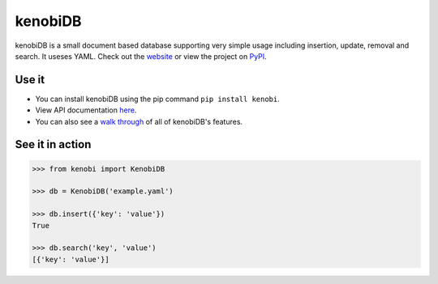kenobiDB
========
kenobiDB is a small document based database supporting very simple usage
including insertion, update, removal and search. It useses YAML. Check out
the `website <http://patx.github.io/kenobi/>`_ or view the project on
`PyPI <https://pypi.org/project/kenobi/>`_.

Use it
------
- You can install kenobiDB using the pip command ``pip install kenobi``. 
- View API documentation `here <https://patx.github.io/kenobi/api.html>`_. 
- You can also see a `walk through <https://patx.github.io/kenobi/walk.html>`_ of all of kenobiDB's features.

See it in action
----------------
.. code-block:: python

    >>> from kenobi import KenobiDB
    
    >>> db = KenobiDB('example.yaml')
    
    >>> db.insert({'key': 'value'})
    True
    
    >>> db.search('key', 'value')
    [{'key': 'value'}]
